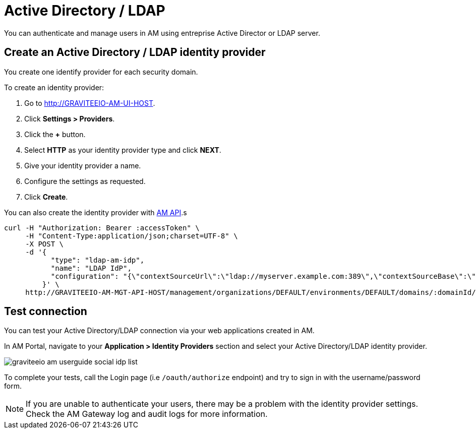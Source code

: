 = Active Directory / LDAP
:page-sidebar: am_3_x_sidebar
:page-permalink: am/current/am_userguide_enterprise_identity_provider_ldap.html
:page-folder: am/user-guide
:page-layout: am

You can authenticate and manage users in AM using entreprise Active Director or LDAP server.

== Create an Active Directory / LDAP identity provider

You create one identify provider for each security domain.

To create an identity provider:

. Go to http://GRAVITEEIO-AM-UI-HOST.
. Click *Settings > Providers*.
. Click the *+* button.
. Select *HTTP* as your identity provider type and click *NEXT*.
. Give your identity provider a name.
. Configure the settings as requested.
. Click *Create*.

You can also create the identity provider with link:/am/current/management-api/index.html[AM API].s

[source]
----
curl -H "Authorization: Bearer :accessToken" \
     -H "Content-Type:application/json;charset=UTF-8" \
     -X POST \
     -d '{
           "type": "ldap-am-idp",
           "name": "LDAP IdP",
           "configuration": "{\"contextSourceUrl\":\"ldap://myserver.example.com:389\",\"contextSourceBase\":\"baseDN\",\"contextSourceUsername\":\"username\",\"contextSourcePassword\":\"password\",\"userSearchFilter\":\"uid={0}\",\"userSearchBase\":\"ou=users\",\"groupSearchBase\":\"ou=applications\",\"groupSearchFilter\":\"(uniqueMember={0})\",\"groupRoleAttribute\":\"cn\"}"
         }' \
     http://GRAVITEEIO-AM-MGT-API-HOST/management/organizations/DEFAULT/environments/DEFAULT/domains/:domainId/identities
----

== Test connection

You can test your Active Directory/LDAP connection via your web applications created in AM.

In AM Portal, navigate to your *Application > Identity Providers* section and select your Active Directory/LDAP identity provider.

image::am/current/graviteeio-am-userguide-social-idp-list.png[]

To complete your tests, call the Login page (i.e `/oauth/authorize` endpoint) and try to sign in with the username/password form.

NOTE: If you are unable to authenticate your users, there may be a problem with the identity provider settings. Check the AM Gateway log and audit logs for more information.
